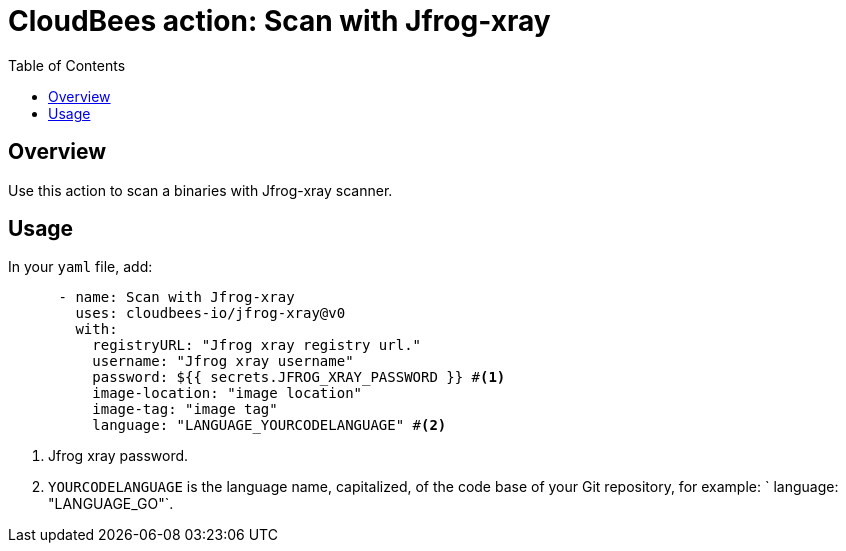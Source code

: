 :toc: macro
:toclevels: 2
= CloudBees action: Scan with Jfrog-xray

toc::[]

== Overview

Use this action to scan a binaries with Jfrog-xray scanner.

== Usage

In your `yaml` file, add:

[source,yaml]
----

      - name: Scan with Jfrog-xray
        uses: cloudbees-io/jfrog-xray@v0
        with:
          registryURL: "Jfrog xray registry url."
          username: "Jfrog xray username"
          password: ${{ secrets.JFROG_XRAY_PASSWORD }} #<1>
          image-location: "image location"
          image-tag: "image tag"
          language: "LANGUAGE_YOURCODELANGUAGE" #<2>
----

<1> Jfrog xray password.
<2> `YOURCODELANGUAGE` is the language name, capitalized, of the code base of your Git repository, for example: 
`         language: "LANGUAGE_GO"`.
